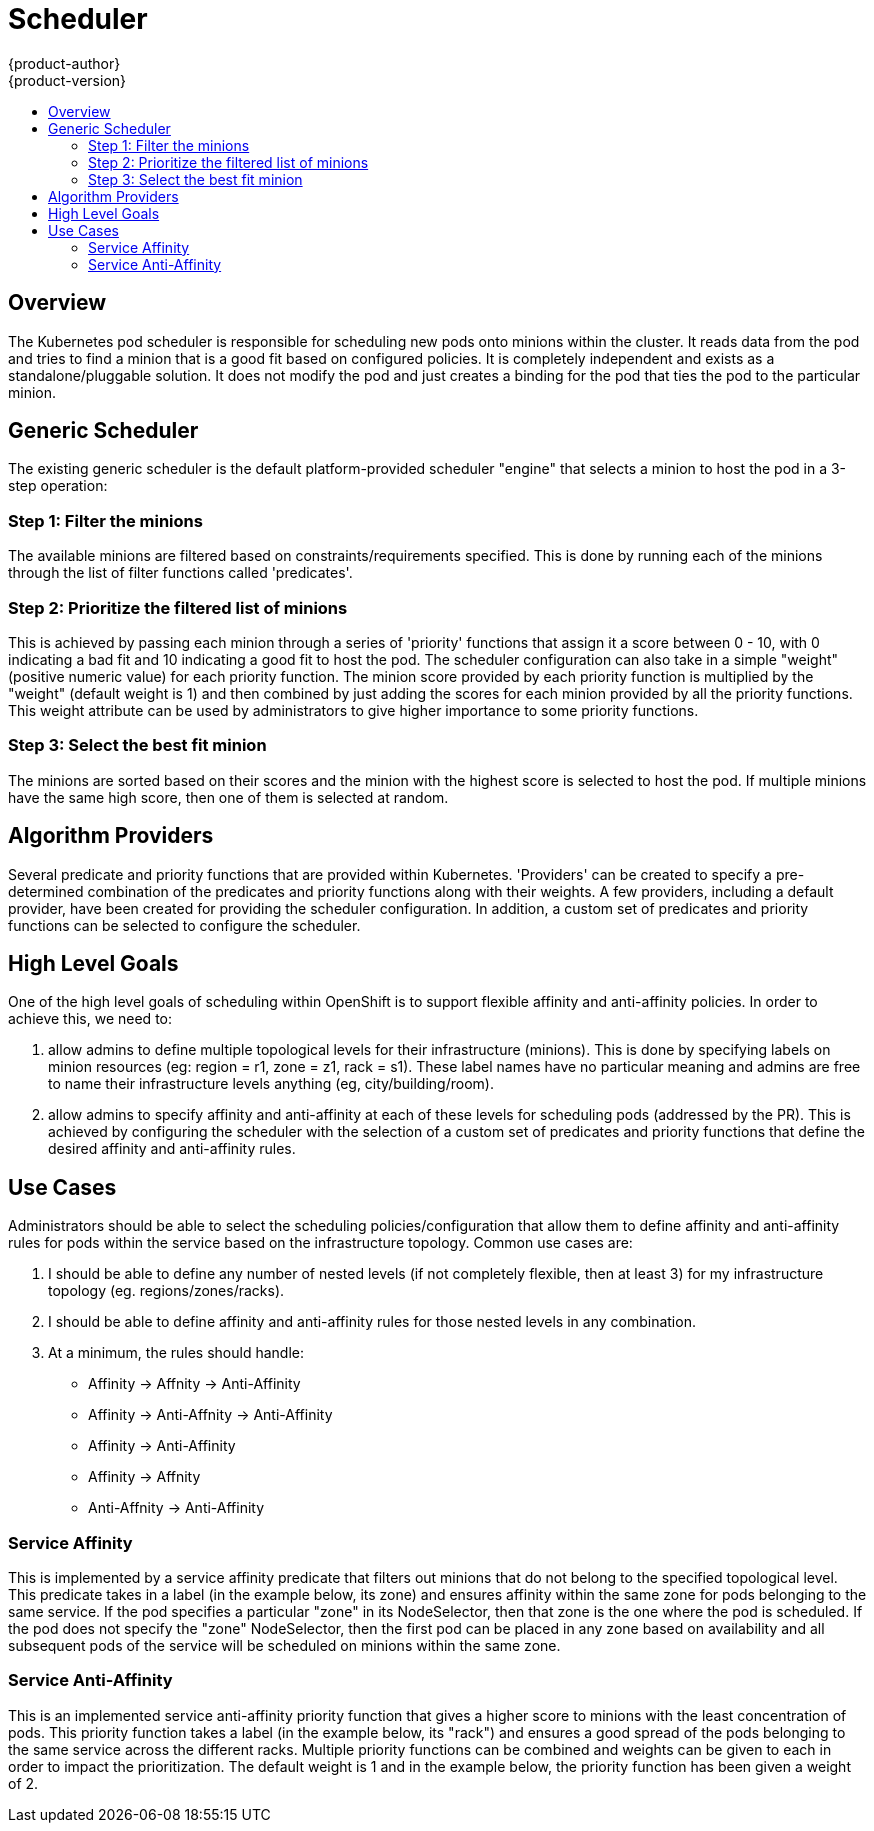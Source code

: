 = Scheduler
{product-author}
{product-version}
:data-uri:
:icons:
:experimental:
:toc: macro
:toc-title:

toc::[]

== Overview
The Kubernetes pod scheduler is responsible for scheduling new pods onto minions within the cluster. It reads data from the pod and tries to find a minion that is a good fit based on configured policies. It is completely independent and exists as a standalone/pluggable solution. It does not modify the pod and just creates a binding for the pod that ties the pod to the particular minion. 

== Generic Scheduler
The existing generic scheduler is the default platform-provided scheduler "engine" that selects a minion to host the pod in a 3-step operation: 

=== Step 1: Filter the minions 
The available minions are filtered based on constraints/requirements specified. This is done by running each of the minions through the list of filter functions called 'predicates'.

=== Step 2: Prioritize the filtered list of minions
This is achieved by passing each minion through a series of 'priority' functions that assign it a score between 0 - 10, with 0 indicating a bad fit and 10 indicating a good fit to host the pod. The scheduler configuration can also take in a simple "weight" (positive numeric value) for each priority function. The minion score provided by each priority function is multiplied by the "weight" (default weight is 1) and then combined by just adding the scores for each minion provided by all the priority functions. This weight attribute can be used by administrators to give higher importance to some priority functions. 

=== Step 3: Select the best fit minion
The minions are sorted based on their scores and the minion with the highest score is selected to host the pod. If multiple minions have the same high score, then one of them is selected at random. 


== Algorithm Providers
Several predicate and priority functions that are provided within Kubernetes. 'Providers' can be created to specify a pre-determined combination of the predicates and priority functions along with their weights. A few providers, including a default provider, have been created for providing the scheduler configuration. In addition, a custom set of predicates and priority functions can be selected to configure the scheduler. 


== High Level Goals
One of the high level goals of scheduling within OpenShift is to support flexible affinity and anti-affinity policies. In order to achieve this, we need to:

1. allow admins to define multiple topological levels for their infrastructure (minions). This is done by specifying labels on minion resources (eg: region = r1, zone = z1, rack = s1). These label names have no particular meaning and admins are free to name their infrastructure levels anything (eg, city/building/room).
1. allow admins to specify affinity and anti-affinity at each of these levels for scheduling pods (addressed by the PR). This is achieved by configuring the scheduler with the selection of a custom set of predicates and priority functions that define the desired affinity and anti-affinity rules. 


== Use Cases
Administrators should be able to select the scheduling policies/configuration that allow them to define affinity and anti-affinity rules for pods within the service based on the infrastructure topology. Common use cases are:

1. I should be able to define any number of nested levels (if not completely flexible, then at least 3) for my infrastructure topology (eg. regions/zones/racks).
1. I should be able to define affinity and anti-affinity rules for those nested levels in any combination.
1. At a minimum, the rules should handle:
  * Affinity -> Affnity -> Anti-Affinity
  * Affinity -> Anti-Affnity -> Anti-Affinity
  * Affinity -> Anti-Affinity
  * Affinity -> Affnity
  * Anti-Affnity -> Anti-Affinity

=== Service Affinity
This is implemented by a service affinity predicate that filters out minions that do not belong to the specified topological level. This predicate takes in a label (in the example below, its zone) and ensures affinity within the same zone for pods belonging to the same service. If the pod specifies a particular "zone" in its NodeSelector, then that zone is the one where the pod is scheduled. If the pod does not specify the "zone" NodeSelector, then the first pod can be placed in any zone based on availability and all subsequent pods of the service will be scheduled on minions within the same zone.

=== Service Anti-Affinity
This is an implemented service anti-affinity priority function that gives a higher score to minions with the least concentration of pods. This priority function takes a label (in the example below, its "rack") and ensures a good spread of the pods belonging to the same service across the different racks. Multiple priority functions can be combined and weights can be given to each in order to impact the prioritization. The default weight is 1 and in the example below, the priority function has been given a weight of 2.

////
== Example code
=== API
----
func RegisterFitPredicate(name string, predicate algorithm.FitPredicate) string
func RegisterPriorityFunction(name string, function algorithm.PriorityFunction, weight int) string
----

=== Sample
----
factory.RegisterFitPredicate("ZoneAffinity", algorithm.NewServiceAffinityPredicate(factory.PodLister, factory.ServiceLister, factory.MinionLister, []string{"zone"}))
factory.RegisterPriorityFunction("RackAntiAffinity", algorithm.NewServiceAntiAffinityPriority(factory.ServiceLister, "rack"), 2)
----

== Remaining Work
Lastly, work is ongoing to allow administrators to specify the predicates/priorities/weights for configuring the scheduler policies. 
----
Trello Card --> https://trello.com/c/DdNjfRU4
Upstream Issue --> https://github.com/GoogleCloudPlatform/kubernetes/issues/4303
----
////